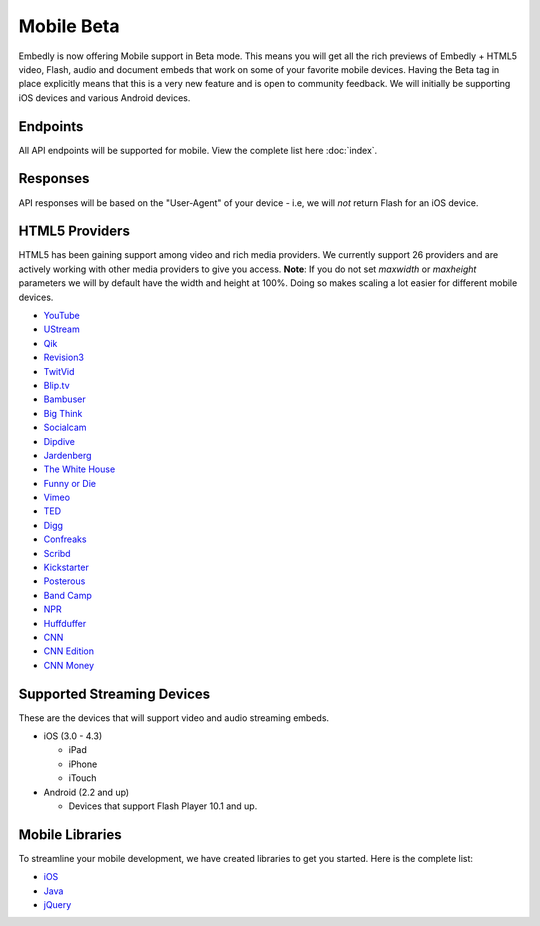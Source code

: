 Mobile Beta
===========
Embedly is now offering Mobile support in Beta mode. This means you will get
all the rich previews of Embedly + HTML5 video, Flash, audio and document embeds
that work on some of your favorite mobile devices. Having the Beta tag in place
explicitly means that this is a very new feature and is open to community
feedback. We will initially be supporting iOS devices and various Android
devices.

Endpoints
---------
All API endpoints will be supported for mobile. View the complete list here
:doc:`index`.

Responses
---------
API responses will be based on the "User-Agent" of your device - i.e, we will
*not* return Flash for an iOS device.

HTML5 Providers
---------------
HTML5 has been gaining support among video and rich media providers. We
currently support 26 providers and are actively working with other media
providers to give you access. **Note**: If you do not set `maxwidth` or
`maxheight` parameters we will by default have the width and height at 100%.
Doing so makes scaling a lot easier for different mobile devices.

* `YouTube  <http://youtube.com>`_
* `UStream  <http://ustream.com>`_
* `Qik  <http://qik.com>`_
* `Revision3  <http://revision3.com>`_
* `TwitVid  <http://twitvid.com>`_
* `Blip.tv  <http://blip.tv>`_
* `Bambuser  <http://bambuser.com>`_
* `Big Think  <http://bigthink.com>`_
* `Socialcam  <http://socialcam.com>`_
* `Dipdive  <http://dipdive.com>`_
* `Jardenberg  <http://video.jardenberg.com>`_
* `The White House  <http://whitehouse.gov>`_
* `Funny or Die  <http://funnyordie.com>`_
* `Vimeo  <http://vimeo.com>`_
* `TED  <http://ted.com>`_
* `Digg  <http://digg.com>`_
* `Confreaks  <http://confreaks.net>`_
* `Scribd  <http://scribd.com>`_
* `Kickstarter  <http://kickstarter.com>`_
* `Posterous  <http://posterous.com>`_
* `Band Camp  <http://bandcamp.com>`_
* `NPR  <http://npr.org>`_
* `Huffduffer  <http://huffduffer.com>`_
* `CNN  <http://cnn.com>`_
* `CNN Edition  <http://edition.cnn.com>`_
* `CNN Money  <http://money.cnn.com>`_

Supported Streaming Devices
---------------------------
These are the devices that will support video and audio streaming embeds.

* iOS (3.0 - 4.3)

  * iPad
  * iPhone
  * iTouch

* Android (2.2 and up)

  * Devices that support Flash Player 10.1 and up.

Mobile Libraries
----------------
To streamline your mobile development, we have created libraries to get you
started. Here is the complete list:

* `iOS <https://github.com/embedly/embedly-ios>`_
* `Java <https://github.com/embedly/embedly-java>`_
* `jQuery <https://github.com/embedly/embedly-jquery>`_
